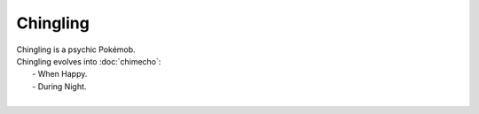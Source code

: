 .. chingling:

Chingling
----------

.. image:: ../../_images/pokemobs/gen_3/entity_icon/textures/chingling.png
    :alt: Chingling
.. image:: ../../_images/pokemobs/gen_3/entity_icon/textures/chinglings.png
    :alt: Chingling


| Chingling is a psychic Pokémob.
| Chingling evolves into :doc:`chimecho`:
|  -  When Happy.
|  -  During Night.
| 